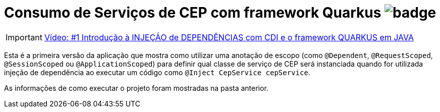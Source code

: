 :icons: font
ifdef::env-github[]
:outfilesuffix: .adoc
:caution-caption: :fire:
:important-caption: :exclamation:
:note-caption: :paperclip:
:tip-caption: :bulb:
:warning-caption: :warning:
endif::[]

= Consumo de Serviços de CEP com framework Quarkus image:https://github.com/manoelcampos/quarkus-cep-services/workflows/maven/badge.svg[]

IMPORTANT: https://youtu.be/7CsjuCsMjo0[Vídeo: #1 Introdução à INJEÇÃO de DEPENDÊNCIAS com CDI e o framework QUARKUS em JAVA]

Esta é a primeira versão da aplicação que mostra como utilizar uma anotação de escopo
(como `@Dependent`, `@RequestScoped`, `@SessionScoped` ou `@ApplicationScoped`)
para definir qual classe de serviço de CEP será instanciada quando for utilizada
injeção de dependência ao executar um código como `@Inject CepService cepService`.

As informações de como executar o projeto foram mostradas na pasta anterior.
